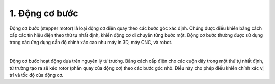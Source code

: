1. **Động cơ bước**
==========

Động cơ bước (stepper motor) là loại động cơ điện quay theo các bước góc xác định. Chúng được điều khiển bằng cách cấp các tín hiệu điện theo thứ tự nhất định, khiến động cơ di chuyển từng bước một. Động cơ bước thường được sử dụng trong các ứng dụng cần độ chính xác cao như máy in 3D, máy CNC, và robot.

.. image:: ../media/image66.jpeg
   :alt: Động Cơ Bước 12V
   :width: 2.31195in
   :height: 2.15839in
   :align: center
|

Động cơ bước hoạt động dựa trên nguyên lý từ trường. Bằng cách cấp điện cho các cuộn dây trong một thứ tự nhất định, từ trường tạo ra sẽ kéo rotor (phần quay của động cơ) theo các bước góc nhỏ. Điều này cho phép điều khiển chính xác vị trí và tốc độ của động cơ.


.. 